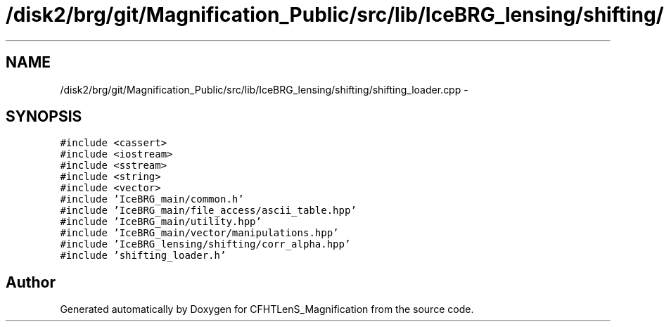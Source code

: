 .TH "/disk2/brg/git/Magnification_Public/src/lib/IceBRG_lensing/shifting/shifting_loader.cpp" 3 "Tue Jul 7 2015" "Version 0.9.0" "CFHTLenS_Magnification" \" -*- nroff -*-
.ad l
.nh
.SH NAME
/disk2/brg/git/Magnification_Public/src/lib/IceBRG_lensing/shifting/shifting_loader.cpp \- 
.SH SYNOPSIS
.br
.PP
\fC#include <cassert>\fP
.br
\fC#include <iostream>\fP
.br
\fC#include <sstream>\fP
.br
\fC#include <string>\fP
.br
\fC#include <vector>\fP
.br
\fC#include 'IceBRG_main/common\&.h'\fP
.br
\fC#include 'IceBRG_main/file_access/ascii_table\&.hpp'\fP
.br
\fC#include 'IceBRG_main/utility\&.hpp'\fP
.br
\fC#include 'IceBRG_main/vector/manipulations\&.hpp'\fP
.br
\fC#include 'IceBRG_lensing/shifting/corr_alpha\&.hpp'\fP
.br
\fC#include 'shifting_loader\&.h'\fP
.br

.SH "Author"
.PP 
Generated automatically by Doxygen for CFHTLenS_Magnification from the source code\&.
